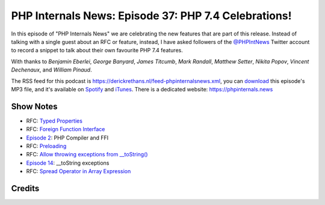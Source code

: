 PHP Internals News: Episode 37: PHP 7.4 Celebrations!
=====================================================

.. articleMetaData::
   :Where: London, UK
   :Date: 2019-11-28 09:37 Europe/London
   :Tags: blog, php, phpinternalsnews
   :Short: pin037
   :Enclosure: media/pin-037.mp3

In this episode of "PHP Internals News" we are celebrating the new features
that are part of this release. Instead of talking with a single guest about an
RFC or feature, instead, I have asked followers of the `@PHPIntNews
<https://twitter.com/PHPIntNews>`_ Twitter account to record a snippet to talk
about their own favourite PHP 7.4 features.

With thanks to *Benjamin Eberlei*, *George Banyard*, *James Titcumb*, *Mark
Randall*, *Matthew Setter*, *Nikita Popov*, *Vincent Dechenaux*, and *William
Pinaud*.

The RSS feed for this podcast is
https://derickrethans.nl/feed-phpinternalsnews.xml, you can download_ this
episode's MP3 file, and it's available on Spotify_ and iTunes_.
There is a dedicated website: https://phpinternals.news

.. _download: /media/pin-037.mp3
.. _Spotify: https://open.spotify.com/show/1Qcd282SDWGF3FSVuG6kuB
.. _iTunes: https://itunes.apple.com/gb/podcast/php-internals-news/id1455782198?mt=2

Show Notes
----------

- RFC: `Typed Properties <https://wiki.php.net/rfc/typed_properties_v2>`_
- RFC: `Foreign Function Interface <https://wiki.php.net/rfc/ffi>`_
- `Episode 2 <https://phpinternals.news/2>`_: PHP Compiler and FFI
- RFC: `Preloading <https://wiki.php.net/rfc/preload>`_
- RFC: `Allow throwing exceptions from __toString()
  <https://wiki.php.net/rfc/tostring_exceptions>`_
- `Episode 14 <https://phpinternals.news/14>`_: __toString exceptions
- RFC: `Spread Operator in Array Expression
  <https://wiki.php.net/rfc/spread_operator_for_array>`_

Credits
-------

.. credit::
   :Description: Music: Chipper Doodle v2
   :Type: Music
   :Author: Kevin MacLeod (incompetech.com) — Creative Commons: By Attribution 3.0
   :Link: https://incompetech.com/music/royalty-free/music.html
